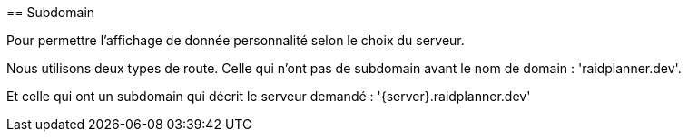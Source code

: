 anchor:subdomain-chapitre[]
== Subdomain

Pour permettre l'affichage de donnée personnalité selon le choix du serveur.

Nous utilisons deux types de route. Celle qui n'ont pas de subdomain avant le nom de domain : 'raidplanner.dev'.

Et celle qui ont un subdomain qui décrit le serveur demandé : '{server}.raidplanner.dev'